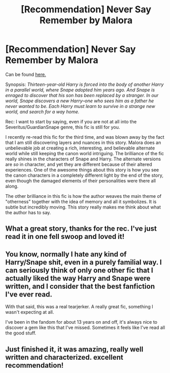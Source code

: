 #+TITLE: [Recommendation] Never Say Remember by Malora

* [Recommendation] Never Say Remember by Malora
:PROPERTIES:
:Author: Langlie
:Score: 10
:DateUnix: 1413585819.0
:DateShort: 2014-Oct-18
:FlairText: Promotion
:END:
Can be found [[http://www.potionsandsnitches.net/fanfiction/viewstory.php?sid=1465][here.]]

Synopsis: /Thirteen-year-old Harry is forced into the body of another Harry in a parallel world, where Snape adopted him years ago. And Snape is enraged to discover that his son has been replaced by a stranger. In our world, Snape discovers a new Harry--one who sees him as a father he never wanted to be. Each Harry must learn to survive in a strange new world, and search for a way home./

Rec: I want to start by saying, even if you are not at all into the Severitus/GuardianSnape genre, this fic is still for you.

I recently re-read this fic for the third time, and was blown away by the fact that I am still discovering layers and nuances in this story. Malora does an unbelievable job at creating a rich, interesting, and believable alternate world while still keeping the canon world intriguing. The brilliance of the fic really shines in the characters of Snape and Harry. The alternate versions are /so/ in character, and yet they are different because of their altered experiences. One of the awesome things about this story is how you see the canon characters in a completely different light by the end of the story, even though the damaged elements of their personalities were there all along.

The other brilliance in this fic is how the author weaves the main theme of "otherness" together with the idea of memory and all it symbolizes. It is subtle but incredibly moving. This story really makes me think about what the author has to say.


** What a great story, thanks for the rec. I've just read it in one fell swoop and loved it!
:PROPERTIES:
:Author: PootleFlump
:Score: 5
:DateUnix: 1413602026.0
:DateShort: 2014-Oct-18
:END:


** You know, normally I hate any kind of Harry/Snape shit, even in a purely familial way. I can seriously think of only one other fic that I actually liked the way Harry and Snape were written, and I consider that the best fanfiction I've ever read.

With that said, this was a real tearjerker. A really great fic, something I wasn't expecting at all.

I've been in the fandom for about 13 years on and off, it's always nice to discover a gem like this that I've missed. Sometimes it feels like I've read all the good stuff.
:PROPERTIES:
:Author: Servalpur
:Score: 3
:DateUnix: 1413680997.0
:DateShort: 2014-Oct-19
:END:


** Just finished it, it was amazing, really well written and characterized. excellent recommendation!
:PROPERTIES:
:Author: Guizkane
:Score: 3
:DateUnix: 1413741268.0
:DateShort: 2014-Oct-19
:END:
